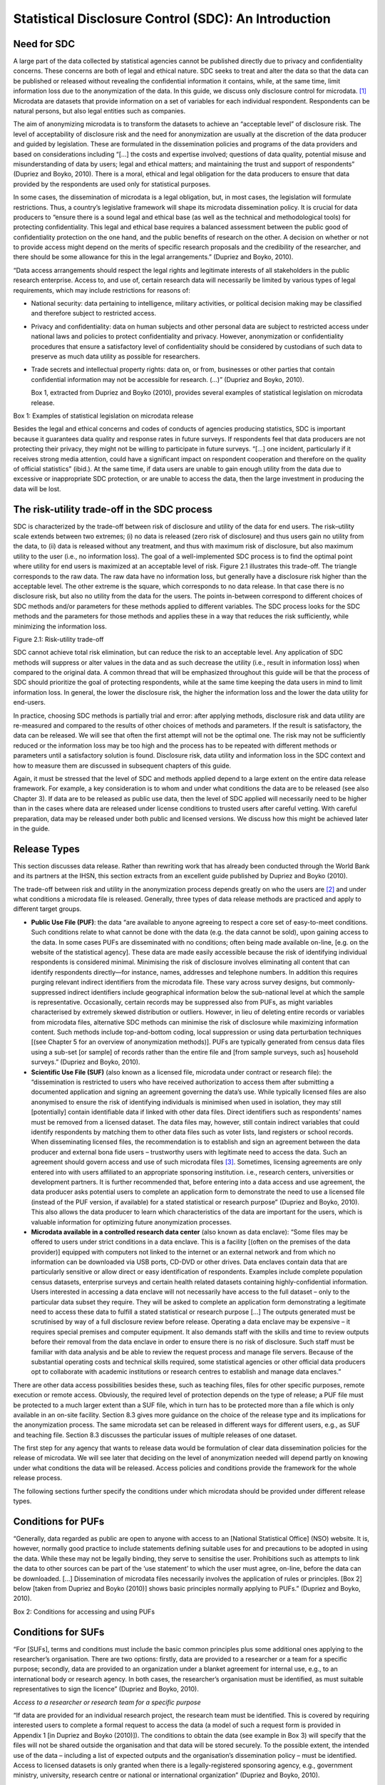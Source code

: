 Statistical Disclosure Control (SDC): An Introduction
=====================================================

Need for SDC
--------------

A large part of the data collected by statistical agencies cannot be
published directly due to privacy and confidentiality concerns. These
concerns are both of legal and ethical nature. SDC seeks to treat and
alter the data so that the data can be published or released without
revealing the confidential information it contains, while, at the same
time, limit information loss due to the anonymization of the data. In
this guide, we discuss only disclosure control for
microdata. [#foot18]_ Microdata are datasets that provide
information on a set of variables for each individual respondent.
Respondents can be natural persons, but also legal entities such as
companies.

The aim of anonymizing microdata is to transform the datasets to achieve
an “acceptable level” of disclosure risk. The level of acceptability of
disclosure risk and the need for anonymization are usually at the
discretion of the data producer and guided by legislation. These are
formulated in the dissemination policies and programs of the data
providers and based on considerations including “[…] the costs and
expertise involved; questions of data quality, potential misuse and
misunderstanding of data by users; legal and ethical matters; and
maintaining the trust and support of respondents” (Dupriez and Boyko,
2010). There is a moral, ethical and legal obligation for the data
producers to ensure that data provided by the respondents are used only
for statistical purposes.

In some cases, the dissemination of microdata is a legal obligation,
but, in most cases, the legislation will formulate restrictions. Thus, a
country’s legislative framework will shape its microdata dissemination
policy. It is crucial for data producers to “ensure there is a sound
legal and ethical base (as well as the technical and methodological
tools) for protecting confidentiality. This legal and ethical base
requires a balanced assessment between the public good of
confidentiality protection on the one hand, and the public benefits of
research on the other. A decision on whether or not to provide access
might depend on the merits of specific research proposals and the
credibility of the researcher, and there should be some allowance for
this in the legal arrangements.” (Dupriez and Boyko, 2010).

“Data access arrangements should respect the legal rights and legitimate
interests of all stakeholders in the public research enterprise. Access
to, and use of, certain research data will necessarily be limited by
various types of legal requirements, which may include restrictions for
reasons of:

-  National security: data pertaining to intelligence, military
   activities, or political decision making may be classified and
   therefore subject to restricted access.

-  Privacy and confidentiality: data on human subjects and other
   personal data are subject to restricted access under national laws
   and policies to protect confidentiality and privacy. However,
   anonymization or confidentiality procedures that ensure a
   satisfactory level of confidentiality should be considered by
   custodians of such data to preserve as much data utility as possible
   for researchers.

-  Trade secrets and intellectual property rights: data on, or from,
   businesses or other parties that contain confidential information may
   not be accessible for research. (...)” (Dupriez and Boyko, 2010).

   Box 1, extracted from Dupriez and Boyko (2010), provides several
   examples of statistical legislation on microdata release.

Box 1: Examples of statistical legislation on microdata release

Besides the legal and ethical concerns and codes of conducts of agencies
producing statistics, SDC is important because it guarantees data
quality and response rates in future surveys. If respondents feel that
data producers are not protecting their privacy, they might not be
willing to participate in future surveys. “[…] one incident,
particularly if it receives strong media attention, could have a
significant impact on respondent cooperation and therefore on the
quality of official statistics” (ibid.). At the same time, if data users
are unable to gain enough utility from the data due to excessive or
inappropriate SDC protection, or are unable to access the data, then the
large investment in producing the data will be lost.

The risk-utility trade-off in the SDC process
-----------------------------------------------

SDC is characterized by the trade-off between risk of disclosure and
utility of the data for end users. The risk–utility scale extends
between two extremes; (i) no data is released (zero risk of disclosure)
and thus users gain no utility from the data, to (ii) data is released
without any treatment, and thus with maximum risk of disclosure, but
also maximum utility to the user (i.e., no information loss). The goal
of a well-implemented SDC process is to find the optimal point where
utility for end users is maximized at an acceptable level of risk.
Figure 2.1 illustrates this trade-off. The triangle corresponds to the
raw data. The raw data have no information loss, but generally have a
disclosure risk higher than the acceptable level. The other extreme is
the square, which corresponds to no data release. In that case there is
no disclosure risk, but also no utility from the data for the users. The
points in-between correspond to different choices of SDC methods and/or
parameters for these methods applied to different variables. The SDC
process looks for the SDC methods and the parameters for those methods
and applies these in a way that reduces the risk sufficiently, while
minimizing the information loss.

.. image:: media/image1.png
   :width: 6.03524in
   :height: 4.3072in


Figure 2.1: Risk-utility trade-off

SDC cannot achieve total risk elimination, but can reduce the risk to an
acceptable level. Any application of SDC methods will suppress or alter
values in the data and as such decrease the utility (i.e., result in
information loss) when compared to the original data. A common thread
that will be emphasized throughout this guide will be that the process
of SDC should prioritize the goal of protecting respondents, while at
the same time keeping the data users in mind to limit information loss.
In general, the lower the disclosure risk, the higher the information
loss and the lower the data utility for end-users.

In practice, choosing SDC methods is partially trial and error: after
applying methods, disclosure risk and data utility are re-measured and
compared to the results of other choices of methods and parameters. If
the result is satisfactory, the data can be released. We will see that
often the first attempt will not be the optimal one. The risk may not be
sufficiently reduced or the information loss may be too high and the
process has to be repeated with different methods or parameters until a
satisfactory solution is found. Disclosure risk, data utility and
information loss in the SDC context and how to measure them are
discussed in subsequent chapters of this guide.

Again, it must be stressed that the level of SDC and methods applied
depend to a large extent on the entire data release framework. For
example, a key consideration is to whom and under what conditions the
data are to be released (see also Chapter 3). If data are to be released
as public use data, then the level of SDC applied will necessarily need
to be higher than in the cases where data are released under license
conditions to trusted users after careful vetting. With careful
preparation, data may be released under both public and licensed
versions. We discuss how this might be achieved later in the guide.

Release Types
---------------

This section discusses data release. Rather than rewriting work that has
already been conducted through the World Bank and its partners at the
IHSN, this section extracts from an excellent guide published by Dupriez
and Boyko (2010).

The trade-off between risk and utility in the anonymization process
depends greatly on who the users are [#foot19]_ and under
what conditions a microdata file is released. Generally, three types of
data release methods are practiced and apply to different target groups.

-  **Public Use File (PUF)**: the data “are available to anyone agreeing
   to respect a core set of easy-to-meet conditions. Such conditions
   relate to what cannot be done with the data (e.g. the data cannot be
   sold), upon gaining access to the data. In some cases PUFs are
   disseminated with no conditions; often being made available on-line,
   [e.g. on the website of the statistical agency]. These data are made
   easily accessible because the risk of identifying individual
   respondents is considered minimal. Minimising the risk of disclosure
   involves eliminating all content that can identify respondents
   directly—for instance, names, addresses and telephone numbers. In
   addition this requires purging relevant indirect identifiers from the
   microdata file. These vary across survey designs, but
   commonly-suppressed indirect identifiers include geographical
   information below the sub-national level at which the sample is
   representative. Occasionally, certain records may be suppressed also
   from PUFs, as might variables characterised by extremely skewed
   distribution or outliers. However, in lieu of deleting entire records
   or variables from microdata files, alternative SDC methods can
   minimise the risk of disclosure while maximizing information content.
   Such methods include top-and-bottom coding, local suppression or
   using data perturbation techniques [(see Chapter 5 for an overview of
   anonymization methods)]. PUFs are typically generated from census
   data files using a sub-set [or sample] of records rather than the
   entire file and [from sample surveys, such as] household surveys.”
   (Dupriez and Boyko, 2010).

-  **Scientific Use File (SUF)** (also known as a licensed file,
   microdata under contract or research file): the “dissemination is
   restricted to users who have received authorization to access them
   after submitting a documented application and signing an agreement
   governing the data’s use. While typically licensed files are also
   anonymised to ensure the risk of identifying individuals is minimised
   when used in isolation, they may still [potentially] contain
   identifiable data if linked with other data files. Direct identifiers
   such as respondents’ names must be removed from a licensed dataset.
   The data files may, however, still contain indirect variables that
   could identify respondents by matching them to other data files such
   as voter lists, land registers or school records. When disseminating
   licensed files, the recommendation is to establish and sign an
   agreement between the data producer and external bona fide users –
   trustworthy users with legitimate need to access the data. Such an
   agreement should govern access and use of such microdata
   files [#foot20]_. Sometimes, licensing agreements are only
   entered into with users affiliated to an appropriate sponsoring
   institution. i.e., research centers, universities or development
   partners. It is further recommended that, before entering into a data
   access and use agreement, the data producer asks potential users to
   complete an application form to demonstrate the need to use a
   licensed file (instead of the PUF version, if available) for a stated
   statistical or research purpose” (Dupriez and Boyko, 2010). This also
   allows the data producer to learn which characteristics of the data
   are important for the users, which is valuable information for
   optimizing future anonymization processes.

-  **Microdata available in a controlled research data center** (also
   known as data enclave): “Some files may be offered to users under
   strict conditions in a data enclave. This is a facility [(often on
   the premises of the data provider)] equipped with computers not
   linked to the internet or an external network and from which no
   information can be downloaded via USB ports, CD-DVD or other drives.
   Data enclaves contain data that are particularly sensitive or allow
   direct or easy identification of respondents. Examples include
   complete population census datasets, enterprise surveys and certain
   health related datasets containing highly-confidential information.
   Users interested in accessing a data enclave will not necessarily
   have access to the full dataset – only to the particular data subset
   they require. They will be asked to complete an application form
   demonstrating a legitimate need to access these data to fulfill a
   stated statistical or research purpose […] The outputs generated must
   be scrutinised by way of a full disclosure review before release.
   Operating a data enclave may be expensive – it requires special
   premises and computer equipment. It also demands staff with the
   skills and time to review outputs before their removal from the data
   enclave in order to ensure there is no risk of disclosure. Such staff
   must be familiar with data analysis and be able to review the request
   process and manage file servers. Because of the substantial operating
   costs and technical skills required, some statistical agencies or
   other official data producers opt to collaborate with academic
   institutions or research centres to establish and manage data
   enclaves.”

There are other data access possibilities besides these, such as
teaching files, files for other specific purposes, remote execution or
remote access. Obviously, the required level of protection depends on
the type of release; a PUF file must be protected to a much larger
extent than a SUF file, which in turn has to be protected more than a
file which is only available in an on-site facility. Section 8.3 gives
more guidance on the choice of the release type and its implications for
the anonymization process. The same microdata set can be released in
different ways for different users, e.g., as SUF and teaching file.
Section 8.3 discusses the particular issues of multiple releases of one
dataset.

The first step for any agency that wants to release data would be
formulation of clear data dissemination policies for the release of
microdata. We will see later that deciding on the level of anonymization
needed will depend partly on knowing under what conditions the data will
be released. Access policies and conditions provide the framework for
the whole release process.

The following sections further specify the conditions under which
microdata should be provided under different release types.

Conditions for PUFs
-------------------

“Generally, data regarded as public are open to anyone with access to an
[National Statistical Office] (NSO) website. It is, however, normally
good practice to include statements defining suitable uses for and
precautions to be adopted in using the data. While these may not be
legally binding, they serve to sensitise the user. Prohibitions such as
attempts to link the data to other sources can be part of the ‘use
statement’ to which the user must agree, on-line, before the data can be
downloaded. […] Dissemination of microdata files necessarily involves
the application of rules or principles. [Box 2] below [taken from
Dupriez and Boyko (2010)] shows basic principles normally applying to
PUFs.” (Dupriez and Boyko, 2010).

Box 2: Conditions for accessing and using PUFs

Conditions for SUFs
-------------------

“For [SUFs], terms and conditions must include the basic common
principles plus some additional ones applying to the researcher’s
organisation. There are two options: firstly, data are provided to a
researcher or a team for a specific purpose; secondly, data are provided
to an organization under a blanket agreement for internal use, e.g., to
an international body or research agency. In both cases, the
researcher’s organisation must be identified, as must suitable
representatives to sign the licence” (Dupriez and Boyko, 2010).

*Access to a researcher or research team for a specific purpose*

“If data are provided for an individual research project, the research
team must be identified. This is covered by requiring interested users
to complete a formal request to access the data (a model of such a
request form is provided in Appendix 1 [in Dupriez and Boyko (2010)]).
The conditions to obtain the data (see example in Box 3) will specify
that the files will not be shared outside the organisation and that data
will be stored securely. To the possible extent, the intended use of the
data – including a list of expected outputs and the organisation’s
dissemination policy – must be identified. Access to licensed datasets
is only granted when there is a legally-registered sponsoring agency,
e.g., government ministry, university, research centre or national or
international organization” (Dupriez and Boyko, 2010).

Box 3: Conditions for accessing and using SUFs

*Blanket agreement to an organization*

“In the case of a blanket agreement, where it is agreed the data can be
used widely but securely within the receiving organisation, the licence
should ensure compliance, with a named individual formally assuming
responsibility for this. Each additional user must be made aware of the
terms and conditions that apply to data files: this can be achieved by
having to sign an affidavit. Where such an agreement exists, with
security in place, it is not necessary for users to destroy the data
after use” (Dupriez and Boyko, 2010). Appendix B provides an example of
the formulation of such an agreement.

Conditions for microdata available in a controlled research data center
-----------------------------------------------------------------------

Access to microdata in research data centers is “used for particularly
sensitive data or for more detailed data for which sufficient
anonymisation to release them outside the NSO premises is not possible.
These can be referred to also as data laboratories or research data
centres. A [research data centre] may be located at the NSO headquarters
or in major centres such as universities close to the research
community. They are used to give researchers access to complete data
files but without the risk of releasing confidential data. In a typical
[research data centre], NSO staff supervise access and use of the data;
the computers must not be able to communicate outside the [research data
centre]; and the results obtained by the researchers must be screened
for confidentiality by an NSO analyst before taken outside. A model of a
data enclave access policy is provided in Appendix 2 [in Dupriez and
Boyko (2010)], and a model of a data enclave access request form is in
Appendix 3 [in Dupriez and Boyko (2010)]” (Dupriez and Boyko, 2010).

Research data centers “have the advantage of providing access to
detailed microdata but the disadvantage of requiring researchers to work
at a different location. And they are expensive to set up and operate.
It is, however, quite likely that many countries have used on-site
researchers as a way of providing access to microdata. These researchers
are sworn in under the statistics’ acts in the same way as regular NSO
employees. This approach tends to favour researchers who live near NSO
headquarters.” (Dupriez and Boyko, 2010)

.. admonition:: Recommended Reading Material on Release Types

	Dupriez, O., & Boyko, E. (2010). *Dissemination of Microdata Files;
	Principles, Procedures and Practices.* International Household Survey
	Network (IHSN).

.. [#foot18]
   There is another strand of literature on the anonymization of tabular
   data, see e.g., Hundepool et al. (2012).

.. [#foot19]
   See Section 5 in Dupriez and Boyko (2010) as to who the users of
   microdata are and to whom microdata should be made available.

.. [#foot20]
   Appendix B provides an example of a blanket agreement.


